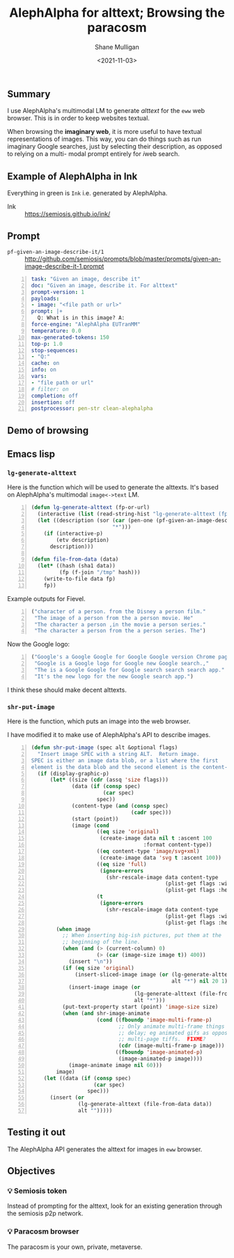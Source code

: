 #+LATEX_HEADER: \usepackage[margin=0.5in]{geometry}
#+OPTIONS: toc:nil

#+HUGO_BASE_DIR: /home/shane/var/smulliga/source/git/semiosis/semiosis-hugo
#+HUGO_SECTION: ./posts

#+TITLE: AlephAlpha for alttext; Browsing the paracosm
#+DATE: <2021-11-03>
#+AUTHOR: Shane Mulligan
#+KEYWORDS: 𝑖web pen אα mm

** Summary
I use AlephAlpha's multimodal LM to generate
/alttext/ for the =eww= web browser. This is in
order to keep websites textual.

When browsing the *imaginary web*, it is more
useful to have textual representations of
images. This way, you can do things such as
run imaginary Google searches, just by selecting their
description, as opposed to relying on a multi-
modal prompt entirely for 𝑖web search.

** Example of AlephAlpha in Ink

Everything in green is =Ink= i.e. generated by AlephAlpha.

[[./example-ink-alephalpha.png]]

+ Ink :: https://semiosis.github.io/ink/

** Prompt
+ =pf-given-an-image-describe-it/1= :: http://github.com/semiosis/prompts/blob/master/prompts/given-an-image-describe-it-1.prompt

#+BEGIN_SRC yaml -n :async :results verbatim code
  task: "Given an image, describe it"
  doc: "Given an image, describe it. For alttext"
  prompt-version: 1
  payloads:
  - image: "<file path or url>"
  prompt: |+
    Q: What is in this image? A:
  force-engine: "AlephAlpha EUTranMM"
  temperature: 0.0
  max-generated-tokens: 150
  top-p: 1.0
  stop-sequences:
  - "Q:"
  cache: on
  info: on
  vars:
  - "file path or url"
  # filter: on
  completion: off
  insertion: off
  postprocessor: pen-str clean-alephalpha
#+END_SRC

** Demo of browsing
#+BEGIN_EXPORT html
<!-- Play on asciinema.com -->
<!-- <a title="asciinema recording" href="https://asciinema.org/a/u8p0NpwWaw15TX3dsE89yZa2t" target="_blank"><img alt="asciinema recording" src="https://asciinema.org/a/u8p0NpwWaw15TX3dsE89yZa2t.svg" /></a> -->
<!-- Play on the blog -->
<script src="https://asciinema.org/a/u8p0NpwWaw15TX3dsE89yZa2t.js" id="asciicast-u8p0NpwWaw15TX3dsE89yZa2t" async></script>
#+END_EXPORT

** Emacs lisp
*** =lg-generate-alttext=
Here is the function which will be used to
generate the alttexts. It's based on
AlephAlpha's multimodal =image<->text= LM.

#+BEGIN_SRC emacs-lisp -n :async :results verbatim code
  (defun lg-generate-alttext (fp-or-url)
    (interactive (list (read-string-hist "lg-generate-alttext (fp or url): ")))
    (let ((description (sor (car (pen-one (pf-given-an-image-describe-it/1 fp-or-url)))
                            "*")))
      (if (interactive-p)
          (etv description)
        description)))
  
  (defun file-from-data (data)
    (let* ((hash (sha1 data))
           (fp (f-join "/tmp" hash)))
      (write-to-file data fp)
      fp))
#+END_SRC

Example outputs for Fievel.

#+BEGIN_SRC emacs-lisp -n :async :results verbatim code
  ("character of a person. from the Disney a person film."
   "The image of a person from the a person movie. He"
   "The character a person ,in the movie a person series."
   "The character a person from the a person series. The")
#+END_SRC

Now the Google logo:

#+BEGIN_SRC emacs-lisp -n :async :results verbatim code
  ("Google's a Google Google for Google Google version Chrome page for"
   "Google is a Google logo for Google new Google search.,"
   "The is a Google Google for Google search search search app."
   "It's the new logo for the new Google search app.")
#+END_SRC

I think these should make decent alttexts.

#+BEGIN_EXPORT html
<!-- Play on asciinema.com -->
<!-- <a title="asciinema recording" href="https://asciinema.org/a/D70Ht8HPipHIjSDnsFrviROzA" target="_blank"><img alt="asciinema recording" src="https://asciinema.org/a/D70Ht8HPipHIjSDnsFrviROzA.svg" /></a> -->
<!-- Play on the blog -->
<script src="https://asciinema.org/a/D70Ht8HPipHIjSDnsFrviROzA.js" id="asciicast-D70Ht8HPipHIjSDnsFrviROzA" async></script>
#+END_EXPORT

*** =shr-put-image=
Here is the function, which puts an image into
the web browser.

I have modified it to make use of AlephAlpha's
API to describe images.

#+BEGIN_SRC emacs-lisp -n :async :results verbatim code
  (defun shr-put-image (spec alt &optional flags)
    "Insert image SPEC with a string ALT.  Return image.
  SPEC is either an image data blob, or a list where the first
  element is the data blob and the second element is the content-type."
    (if (display-graphic-p)
        (let* ((size (cdr (assq 'size flags)))
               (data (if (consp spec)
                         (car spec)
                       spec))
               (content-type (and (consp spec)
                                  (cadr spec)))
               (start (point))
               (image (cond
                       ((eq size 'original)
                        (create-image data nil t :ascent 100
                                      :format content-type))
                       ((eq content-type 'image/svg+xml)
                        (create-image data 'svg t :ascent 100))
                       ((eq size 'full)
                        (ignore-errors
                          (shr-rescale-image data content-type
                                             (plist-get flags :width)
                                             (plist-get flags :height))))
                       (t
                        (ignore-errors
                          (shr-rescale-image data content-type
                                             (plist-get flags :width)
                                             (plist-get flags :height)))))))
          (when image
            ;; When inserting big-ish pictures, put them at the
            ;; beginning of the line.
            (when (and (> (current-column) 0)
                       (> (car (image-size image t)) 400))
              (insert "\n"))
            (if (eq size 'original)
                (insert-sliced-image image (or (lg-generate-alttext (file-from-data data))
                                               alt "*") nil 20 1)
              (insert-image image (or
                                   (lg-generate-alttext (file-from-data data))
                                   alt "*")))
            (put-text-property start (point) 'image-size size)
            (when (and shr-image-animate
                       (cond ((fboundp 'image-multi-frame-p)
                              ;; Only animate multi-frame things that specify a
                              ;; delay; eg animated gifs as opposed to
                              ;; multi-page tiffs.  FIXME?
                              (cdr (image-multi-frame-p image)))
                             ((fboundp 'image-animated-p)
                              (image-animated-p image))))
              (image-animate image nil 60)))
          image)
      (let ((data (if (consp spec)
                      (car spec)
                    spec)))
        (insert (or
                 (lg-generate-alttext (file-from-data data))
                 alt "")))))
#+END_SRC

** Testing it out
The AlephAlpha API generates the alttext for images in =eww= browser.

#+BEGIN_EXPORT html
<!-- Play on asciinema.com -->
<!-- <a title="asciinema recording" href="https://asciinema.org/a/WO6dke7F6BBSBM1utPNZjeFZU" target="_blank"><img alt="asciinema recording" src="https://asciinema.org/a/WO6dke7F6BBSBM1utPNZjeFZU.svg" /></a> -->
<!-- Play on the blog -->
<script src="https://asciinema.org/a/WO6dke7F6BBSBM1utPNZjeFZU.js" id="asciicast-WO6dke7F6BBSBM1utPNZjeFZU" async></script>
#+END_EXPORT

** Objectives
*** 💡 Semiosis token
Instead of prompting for the alttext, look for
an existing generation through the semiosis
p2p network.

*** 💡 Paracosm browser
The paracosm is your own, private, metaverse.